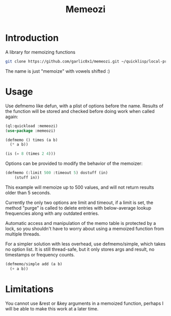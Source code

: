 #+title: Memeozi

* Introduction
A library for memoizing functions
#+begin_src bash
git clone https://github.com/garlic0x1/memeozi.git ~/quicklisp/local-projects/
#+end_src
The name is just "memoize" with vowels shifted :)

* Usage
Use defmemo like defun, with a plist of options before the name. Results of the function will be stored and checked before doing work when called again:
#+begin_src lisp
(ql:quickload :memeozi)
(use-package :memeozi)

(defmemo () times (a b)
  (* a b))

(is (= 8 (times 2 4)))
#+end_src

Options can be provided to modify the behavior of the memoizer:
#+begin_src lisp
(defmemo (:limit 500 :timeout 5) dostuff (in)
    (stuff in))
#+end_src

This example will memoize up to 500 values, and will not return results older than 5 seconds.

Currently the only two options are limit and timeout, if a limit is set, the method "purge" is called to delete entries with below-average lookup frequencies along with any outdated entries.

Automatic access and manipulation of the memo table is protected by a lock, so you shouldn't have to worry about using a memoized function from multiple threads.

For a simpler solution with less overhead, use defmemo/simple, which takes no option list.  It is still thread-safe, but it only stores args and result, no timestamps or frequency counts.
#+begin_src lisp
(defmemo/simple add (a b)
  (+ a b))
#+end_src

* Limitations
You cannot use &rest or &key arguments in a memoized function, perhaps I will be able to make this work at a later time.
